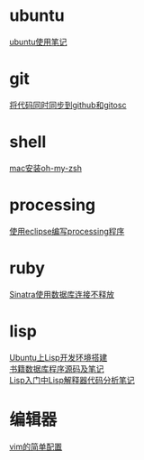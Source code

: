#+OPTIONS: \n:t
#+STYLE: <link rel="stylesheet" type="text/css" href="style.css" />
* ubuntu
  [[../a/linux-notes][ubuntu使用笔记]]
* git
  [[../a/sync-github-and-osc][将代码同时同步到github和gitosc]]
* shell
  [[../a/install-oh-my-zsh][mac安装oh-my-zsh]]
* processing
  [[../a/processing-in-eclipse][使用eclipse编写processing程序]]
* ruby
  [[../a/sinatra-mysql][Sinatra使用数据库连接不释放]]
* lisp
  [[../a/lisp-ide][Ubuntu上Lisp开发环境搭建]]
  [[../a/lisp-db][书籍数据库程序源码及笔记]]
  [[../a/lisp-eval][Lisp入门中Lisp解释器代码分析笔记]]
* 编辑器
  [[../a/vim-config][vim的简单配置]]
